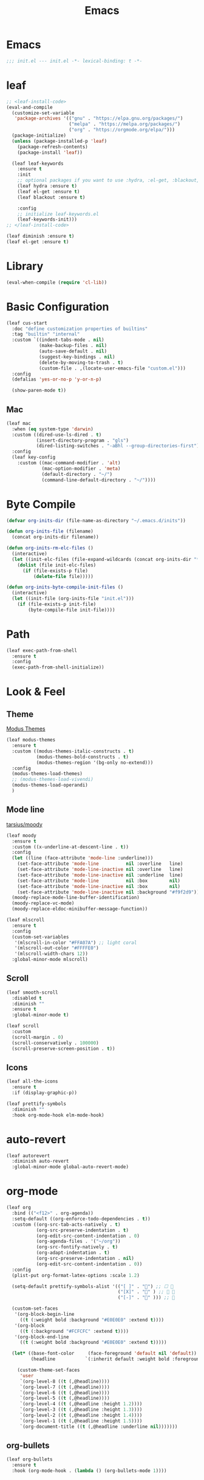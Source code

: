 #+title: Emacs 
#+options: toc:2 num:nil ^:nil


* Emacs

  #+begin_src emacs-lisp
  ;;; init.el --- init.el -*- lexical-binding: t -*-
  #+end_src

* leaf
  #+begin_src emacs-lisp
  ;; <leaf-install-code>
  (eval-and-compile
    (customize-set-variable
     'package-archives '(("gnu" . "https://elpa.gnu.org/packages/")
                         ("melpa" . "https://melpa.org/packages/")
                         ("org" . "https://orgmode.org/elpa/")))
    (package-initialize)
    (unless (package-installed-p 'leaf)
      (package-refresh-contents)
      (package-install 'leaf))

    (leaf leaf-keywords
      :ensure t
      :init
      ;; optional packages if you want to use :hydra, :el-get, :blackout,,,
      (leaf hydra :ensure t)
      (leaf el-get :ensure t)
      (leaf blackout :ensure t)

      :config
      ;; initialize leaf-keywords.el
      (leaf-keywords-init)))
  ;; </leaf-install-code>
  #+end_src

  #+begin_src emacs-lisp
  (leaf diminish :ensure t)
  (leaf el-get :ensure t)
  #+end_src

* Library

  #+begin_src emacs-lisp
  (eval-when-compile (require 'cl-lib))
  #+end_src

* Basic Configuration

  #+begin_src emacs-lisp
  (leaf cus-start
    :doc "define customization properties of builtins"
    :tag "builtin" "internal"
    :custom `((indent-tabs-mode . nil)
              (make-backup-files . nil)
              (auto-save-default . nil)
              (suggest-key-bindings . nil)
              (delete-by-moving-to-trash . t)
              (custom-file . ,(locate-user-emacs-file "custom.el")))
    :config
    (defalias 'yes-or-no-p 'y-or-n-p)

    (show-paren-mode t))
  #+end_src

** Mac
   

   #+begin_src emacs-lisp
   (leaf mac
     :when (eq system-type 'darwin)
     :custom ((dired-use-ls-dired . t)
              (insert-directory-program . "gls")
              (dired-listing-switches . "-aBhl --group-directories-first"))
     :config
     (leaf key-config
       :custom ((mac-command-modifier . 'alt)
                (mac-option-modifier . 'meta)
                (default-directory . "~/")
                (command-line-default-directory . "~/"))))
   #+end_src

* Byte Compile

  #+begin_src emacs-lisp
  (defvar org-inits-dir (file-name-as-directory "~/.emacs.d/inits"))

  (defun org-inits-file (filename)
    (concat org-inits-dir filename))

  (defun org-inits-rm-elc-files ()
    (interactive)
    (let ((init-elc-files (file-expand-wildcards (concat org-inits-dir "*.elc"))))
      (dolist (file init-elc-files)
        (if (file-exists-p file)
            (delete-file file)))))

  (defun org-inits-byte-compile-init-files ()
    (interactive)
    (let ((init-file (org-inits-file "init.el")))
      (if (file-exists-p init-file)
          (byte-compile-file init-file))))
  #+end_src

* Path

  #+begin_src emacs-lisp
  (leaf exec-path-from-shell
    :ensure t
    :config
    (exec-path-from-shell-initialize))
  #+end_src

* Look & Feel

** Theme

   [[https://protesilaos.com/emacs/modus-themes][Modus Themes]]

   #+begin_src emacs-lisp
   (leaf modus-themes
     :ensure t
     :custom ((modus-themes-italic-constructs . t)
              (modus-themes-bold-constructs . t)
              (modus-themes-region '(bg-only no-extend)))
     :config
     (modus-themes-load-themes)
     ;; (modus-themes-load-vivendi)
     (modus-themes-load-operandi)
     )
   #+end_src

** Mode line

   [[https://github.com/tarsius/moody][tarsius/moody]]

   #+begin_src emacs-lisp
   (leaf moody
     :ensure t
     :custom ((x-underline-at-descent-line . t))
     :config
     (let ((line (face-attribute 'mode-line :underline)))
       (set-face-attribute 'mode-line          nil :overline   line)
       (set-face-attribute 'mode-line-inactive nil :overline   line)
       (set-face-attribute 'mode-line-inactive nil :underline  line)
       (set-face-attribute 'mode-line          nil :box        nil)
       (set-face-attribute 'mode-line-inactive nil :box        nil)
       (set-face-attribute 'mode-line-inactive nil :background "#f9f2d9"))
     (moody-replace-mode-line-buffer-identification)
     (moody-replace-vc-mode)
     (moody-replace-eldoc-minibuffer-message-function))
   #+end_src

   #+begin_src emacs-lisp
   (leaf mlscroll
     :ensure t
     :config
     (custom-set-variables
      '(mlscroll-in-color "#FFA07A") ;; light coral
      '(mlscroll-out-color "#FFFFE0")
      '(mlscroll-width-chars 12))
     :global-minor-mode mlscroll)
   #+end_src

** Scroll

   #+begin_src emacs-lisp
   (leaf smooth-scroll
     :disabled t
     :diminish ""
     :ensure t
     :global-minor-mode t)
   #+end_src

   #+begin_src emacs-lisp
   (leaf scroll
     :custom
     (scroll-margin . 0)
     (scroll-conservatively . 100000)
     (scroll-preserve-screen-position . t))
   #+end_src

** Icons

   #+begin_src emacs-lisp
   (leaf all-the-icons
     :ensure t
     :if (display-graphic-p))
   #+end_src

   #+begin_src emacs-lisp
   (leaf prettify-symbols
     :diminish ""
     :hook org-mode-hook elm-mode-hook)
   #+end_src

* auto-revert

  #+begin_src emacs-lisp
  (leaf autorevert
    :diminish auto-revert
    :global-minor-mode global-auto-revert-mode)
  #+end_src

* org-mode

  #+begin_src emacs-lisp
  (leaf org
    :bind (("<f12>" . org-agenda))
    :setq-default ((org-enforce-todo-dependencies . t))
    :custom ((org-src-tab-acts-natively . t)
             (org-src-preserve-indentation . t)
             (org-edit-src-content-indentation . 0)
             (org-agenda-files . '("~/org"))
             (org-src-fontify-natively . t)
             (org-adapt-indentation . t)
             (org-src-preserve-indentation . nil)
             (org-edit-src-content-indentation . 0))
    :config
    (plist-put org-format-latex-options :scale 1.2)

    (setq-default prettify-symbols-alist '(("[ ]" . "") ;; ☐ 
                                           ("[X]" . "" ) ;; ☑ 
                                           ("[-]" . "" ))) ;; 

    (custom-set-faces
     '(org-block-begin-line
       ((t (:weight bold :background "#E0E0E0" :extend t))))
     '(org-block
       ((t (:background "#FCFCFC" :extend t))))
     '(org-block-end-line
       ((t (:weight bold :background "#E0E0E0" :extend t)))))

    (let* ((base-font-color     (face-foreground 'default nil 'default))
           (headline           `(:inherit default :weight bold :foreground ,base-font-color)))

      (custom-theme-set-faces
       'user
       `(org-level-8 ((t (,@headline))))
       `(org-level-7 ((t (,@headline))))
       `(org-level-6 ((t (,@headline))))
       `(org-level-5 ((t (,@headline))))
       `(org-level-4 ((t (,@headline :height 1.2))))
       `(org-level-3 ((t (,@headline :height 1.3))))
       `(org-level-2 ((t (,@headline :height 1.4))))
       `(org-level-1 ((t (,@headline :height 1.5))))
       `(org-document-title ((t (,@headline :underline nil)))))))
  #+end_src

** org-bullets

   #+begin_src emacs-lisp
   (leaf org-bullets
     :ensure t
     :hook (org-mode-hook . (lambda () (org-bullets-mode 1))))
   #+end_src

* Input Method

** ddskk

   #+begin_src emacs-lisp
   (leaf skk
     :diminish ""
     :ensure ddskk
     :bind (("C-x C-j" . skk-mode))
     :custom ((default-input-method . "japanese-skk"))
     :pre-setq
     (skk-byte-compile-init-file . t)
     :config
     (leaf ddskk-posframe
       :diminish ""
       :ensure t
       :global-minor-mode t))
   #+end_src

* ivy

  #+begin_src emacs-lisp
  (leaf ivy
    :disabled t
    :diminish ""
    :ensure t
    :bind (("C-c C-r" . ivy-resume))
    :global-minor-mode ivy-mode
    :custom ((ivy-count-format . "(%d/%d) ")
             (ivy-use-selectable-prompt . t)
             (ivy-on-del-error-function . #'ignore)
             (ivy-use-virtual-buffers . t)
             (ivy-wrap . t)
             (enable-recursive-minibuffers . t))
    :config
    (leaf ivy-posframe
      :disabled t
      :diminish ""
      :ensure t
      :global-minor-mode ivy-posframe-mode
      :custom ((ivy-posframe-height-alist . '((counsel-M-x . 15)
                                              (t . 30)))
               (ivy-posframe-display-functions-alist . '(
                                                         ;; (counsel-M-x . ivy-posframe-display-at-point)
                                                         (t . ivy-posframe-display)))))

    (defface my-ivy-arrow-visible
      '((((class color) (background light)) :foreground "orange")
        (((class color) (background dark)) :foreground "#EE6363"))
      "Face used by Ivy for highlighting the arrow.")

    (defface my-ivy-arrow-invisible
      `((((class color) (background light)) :foreground "#FFFFFF")
        (((class color) (background dark)) :foreground "#31343F"))
      "Face used by Ivy for highlighting the invisible arrow.")

    (defun my-pre-prompt-function ()
      (if window-system
          (format "%s "
                  (all-the-icons-faicon "sort-amount-asc")) ;; ""
        (format "%s\n" (make-string (1- (frame-width)) ?\x2D))))
    (setq ivy-pre-prompt-function #'my-pre-prompt-function)

    (if window-system
        (when (require 'all-the-icons nil t)
          (defun my-ivy-format-function-arrow (cands)
            "Transform CANDS into a string for minibuffer."
            (ivy--format-function-generic
             (lambda (str)
               (concat (all-the-icons-faicon
                        "hand-o-right"
                        :v-adjust -0.2 :face 'my-ivy-arrow-visible)
                       " " (ivy--add-face str 'ivy-current-match)))
             (lambda (str)
               (concat (all-the-icons-faicon
                        "hand-o-right" :face 'my-ivy-arrow-invisible) " " str))
             cands
             "\n"))
          (setq ivy-format-functions-alist
                '((t . my-ivy-format-function-arrow))))
      (setq ivy-format-functions-alist '((t . ivy-format-function-arrow))))
  
    (leaf all-the-icons-ivy
      :ensure t
      :config
      (all-the-icons-ivy-setup)

      (dolist (command '(counsel-projectile-switch-project
                         counsel-ibuffer))
        (add-to-list 'all-the-icons-ivy-buffer-commands command)))

    (leaf ivy-hydra
      :ensure t
      :setq ((ivy-read-action-function . #'ivy-hydra-read-action))))
  #+end_src

** counsel

   #+begin_src emacs-lisp
   (leaf counsel
     :disabled t
     :diminish ""
     :ensure t
     :bind (("C-M-s" . counsel-rg)
            ("C-M-z" . counsel-fzf)
            ("C-M-r" . counsel-recentf)
            ("C-M-g" . counsel-git-grep))
     :global-minor-mode counsel-mode
     :config
     (add-to-list 'ivy-more-chars-alist '(counsel-rg . 2)))
   #+end_src

*** counsel-ghq

    #+begin_src emacs-lisp
    (leaf counsel-ghq
      :disabled t
      :el-get SuzumiyaAoba/counsel-ghq
      :bind (("C-c C-g" . counsel-ghq)))
    #+end_src

** swiper

   #+begin_src emacs-lisp
   (leaf swiper
     :disabled t
     :ensure t
     :bind (("C-s" . swiper)
            ("M-s p" . swiper-thing-at-point)))
   #+end_src

** vertico

   #+begin_src emacs-lisp
   (leaf vertico
     :ensure t
     :custom ((vertico-count . 20))
     :init
     (vertico-mode)

     :config
     (leaf orderless
       :ensure t
       :init (setq completion-styles '(orderless)
                   completion-category-defaults 'nil
                   completion-category-overrides '((file (styles partial-completion)))))

     (leaf emacs
       :init
       ;; Add prompt indicator to `completing-read-multiple'.
       ;; Alternatively try `consult-completing-read-multiple'.
       (defun crm-indicator (args)
         (cons (concat "[CRM] " (car args)) (cdr args)))
       (advice-add #'completing-read-multiple :filter-args #'crm-indicator)

       ;; Do not allow the cursor in the minibuffer prompt
       (setq minibuffer-prompt-properties
             '(read-only t cursor-intangible t face minibuffer-prompt))
       (add-hook 'minibuffer-setup-hook #'cursor-intangible-mode)

       ;; Emacs 28: Hide commands in M-x which do not work in the current mode.
       ;; Vertico commands are hidden in normal buffers.
       ;; (setq read-extended-command-predicate
       ;;       #'command-completion-default-include-p)

       ;; Enable recursive minibuffers
       (setq enable-recursive-minibuffers t)))
   #+end_src

** cousult

   #+begin_src emacs-lisp
   (defun consult-thing-at-point (&optional at-point)
     "Consult-line uses things-at-point."
     (interactive "P")
     (consult-line (thing-at-point 'symbol)))

   (leaf consult
     :ensure t
     :bind (("C-s" . consult-line)
            ("M-s M-s" . consult-thing-at-point)
            ([remap goto-line] . consult-goto-line))
     :custom `((consult-preview-raw-size . 1024000)
               (consult-preview-key . ,(kbd "M-o")))
     :config

     (leaf marginalia
       :ensure t
       :init
       (marginalia-mode))

     (leaf embark
       :ensure t
       :bind (("C-." . embark-act)
              ("C-;" . embark-dwim)
              ("C-h B" . embark-bindings))
       :init
       (setq prefix-help-command #'embark-prefix-help-command)

       :config
       ;; Hide the mode line of the Embark live/completions buffers
       (add-to-list 'display-buffer-alist
                    '("\\`\\*Embark Collect \\(Live\\|Completions\\)\\*"
                      nil
                      (window-parameters (mode-line-format . none)))))

     (leaf embark-consult
       :ensure t
       :after embark consult
       :leaf-defer nil
       :hook ((embark-collect-mode . consult-preview-at-point-mode)))

     (leaf affe
       :ensure t
       :after orderless
       :bind (("C-c s" . affe-grep))
       :init (setq affe-highlight-function 'orderless-highlight-matches
                   affe-regexp-function 'orderless-pattern-compiler
                   affe-find-command "fd --color=never --full-path"))

     (leaf consult-ghq
       :ensure t
       :bind (("C-c C-g" . consult-ghq-find))))
   #+end_src

** History

   #+begin_src emacs-lisp
   (leaf savehist
     :ensure t
     :init
     (savehist-mode))
   #+end_src

** prescient

   #+begin_src emacs-lisp
   (leaf prescient
     :ensure t
     :custom `((prescient-aggresive-file-save . t)
               (prescient-save-file . ,(expand-file-name "~/.emacs.d/prescient-save.el")))
     :global-minor-mode prescient-persist-mode
     :config

     (leaf ivy-prescient
       :ensure t
       :custom ((ivy-precient-retain-classic-highlighting . t))
       :global-minor-mode ivy-prescient-mode
       :config
       (setf (alist-get 'counsel-M-x ivy-re-builders-alist)
             #'ivy-prescient-re-builder)
       (setf (alist-get t ivy-re-builders-alist) #'ivy--regex-ignore-order)))
   #+end_src

* search

** anzu

   #+begin_src emacs-lisp
   (leaf anzu
     :diminish ""
     :ensure t
     :bind (([remap query-replace] . 'anzu-query-replace)
            ([remap query-replace-regex] . 'anzu-query-replace-regex))
     :custom ((anzu-replace-threshold . 1000)
              (anzu-search-threshold . 1000))
     :config
     (copy-face 'mode-line 'anzu-mode-line))
   #+end_src

* highlights

** volatile-highlights

   #+begin_src emacs-lisp
   (leaf volatile-highlights
     :diminish ""
     :ensure t
     :global-minor-mode volatile-highlights-mode)
   #+end_src

** highlight-indent-guids

   #+begin_src emacs-lisp
   (leaf highlight-indent-guides
     :diminish ""
     :ensure t
     :hook prog-mode-hook yaml-mode-hook
     :custom ((highlight-indent-guides-auto-enabled . t)
              (highlight-indent-guides-responsive . t)
              (highlight-indent-guides-method . 'character)))
   #+end_src

** hl-line-mode

   #+begin_src emacs-lisp
   (leaf hl-line-mode
     :global-minor-mode global-hl-line-mode)
   #+end_src

* undo

** undohist

   #+begin_src emacs-lisp
   (leaf undohist
     :ensure t
     :require t
     :config
     (undohist-initialize))
   #+end_src

** undo-tree

   #+begin_src emacs-lisp
   (leaf undo-tree
     :diminish ""
     :ensure t
     :global-minor-mode global-undo-tree-mode)
   #+end_src

* Projectile

  #+begin_src emacs-lisp
  (leaf counsel-projectile
    :disabled t
    :diminish projectile
    :ensure t
    :global-minor-mode counsel-projectile-mode
    :bind-keymap ("C-c p" . projectile-command-map))
  #+end_src

  #+begin_src emacs-lisp
  (leaf consult-projectile
    :ensure t)
  #+end_src

* Completion

  #+begin_src emacs-lisp
  (leaf company
    :disabled t
    :diminish ""
    :ensure t
    :bind
    ;; (:company-mode-map
    ;;  ("TAB" . indent-for-tab-command))
    (:company-active-map
     ("C-n" . company-select-next)
     ("C-p" . company-select-previous))
    (:company-search-map
     ("C-n" . company-select-next)
     ("C-p" . comapny-select-previous))
    :custom ((company-idle-delay . 0)
             (company-selection-wrap-around . t)
             (company-ignore-case . t)
             (company-dabbrev-downcase . nil))
    :global-minor-mode global-company-mode)
  #+end_src

  #+begin_src emacs-lisp
  (leaf corfu
    :ensure t
    :pre-setq ((tab-always-indent . t)
               (corfu-cycle . t)
               (corfu-auto . t)
               (corfu-auto-prefix . 1))
    :global-minor-mode corfu-global-mode
    :config

    (leaf cape
      :ensure t
      :init
      (add-to-list 'completion-at-point-functions #'cape-file)
      (add-to-list 'completion-at-point-functions #'cape-tex)
      (add-to-list 'completion-at-point-functions #'cape-dabbrev)
      (add-to-list 'completion-at-point-functions #'cape-keyword)
      (add-to-list 'completion-at-point-functions #'cape-symbol))

    (leaf kind-icon
      :ensure t
      :require t
      :after corfu
      :custom ((kind-icon-default-face . 'corfu-default))
      :config
      (add-to-list 'corfu-margin-formatters #'kind-icon-margin-formatter))

    (leaf corfu-doc
      :el-get galeo/corfu-doc
      :bind (:corfu-map
             ("M-p" . corfu-doc-scroll-down)
             ("M-n" . corfu-doc-scroll-up))
      :hook ((corfu-mode-hook . corfu-doc-mode))))
  #+end_src

* Browser

  #+begin_src emacs-lisp
  (leaf eww
    :bind (:eww-mode-map
           ("h" . backward-char)
           ("j" . next-line)
           ("k" . previous-line)
           ("l" . forward-char)
           ("J" . view-scroll-line-forward)
           ("K" . view-scroll-line-forward)
           ("[" . eww-back-url)
           ("]" . eww-forward-url))
    :custom ((eww-search-prefix . "https://www.google.co.jp/search?kl=jp-jp&k1=-1&kf=-1&q="))
    :config
    (defun eww-mode-hook--rename-buffer ()
      "Rename eww browser's buffer so sites open in new page."
      (rename-buffer "eww" t))
    (add-hook 'eww-mode-hook 'eww-mode-hook--rename-buffer))
  #+end_src

* Twitter

  #+begin_src emacs-lisp
  (leaf twittering-mode
    :ensure t
    :custom ((twittering-use-master-password . t)))
  #+end_src

* Parens

  #+begin_src emacs-lisp
  (leaf smartparens
    :diminish ""
    :ensure t
    :require smartparens-config
    :hook
    (prog-mode-hook . turn-on-smartparens-mode))
  #+end_src

* Programming

** tree-sitter

   #+begin_src emacs-lisp
   (leaf tree-sitter
     :ensure t
     :hook ((tree-sitter-after-on-hook . tree-sitter-hl-mode))
     :global-minor-mode global-tree-sitter-mode

     :config
     (leaf tree-sitter-langs
       :ensure t
       :config
       (tree-sitter-require 'c)
       (tree-sitter-require 'rust)
       (tree-sitter-require 'typescript)))
   #+end_src

** eldoc

   #+begin_src emacs-lisp
   (leaf eldoc
     :diminish ""
     :config
     (defun ad:eldoc-message (f &optional string)
       (unless (active-minibuffer-window)
         (funcall f string)))
     (advice-add 'eldoc-message :around #'ad:eldoc-message))
   #+end_src

** fill-column-indicator

   #+begin_src emacs-lisp
   (leaf display-fill-column-indicator
     :hook git-commit-mode-hook
     :custom
     (display-fill-column-indicator-column . 50))
   #+end_src

** rainbow-mode

   #+begin_src emacs-lisp
   (leaf rainbow-mode
     :diminish ""
     :ensure t
     :hook prog-mode-hook)
   #+end_src

** rainbow-delimiters

   #+begin_src emacs-lisp
   ;; (leaf rainbow-delimiters
   ;;   :diminish ""
   ;;   :ensure t
   ;;   :hook prog-mode-hook)
   #+end_src

** Syntax Check

   #+begin_src emacs-lisp
   (leaf flycheck
     :diminish ""
     :ensure t
     :global-minor-mode global-flycheck-mode)
   #+end_src

** Git

*** magit

    #+begin_src emacs-lisp
    (leaf magit
      :diminish ""
      :ensure t
      :custom ((magit-display-buffer-function . #'magit-display-buffer-fullframe-status-v1)
               (magit-completing-read-function . 'ivy-completing-read)))
    #+end_src

*** git-modes

    #+begin_src emacs-lisp
    (leaf git-modes
      :ensure t)
    #+end_src

*** git-gutter

    #+begin_src emacs-lisp
    (leaf git-gutter
      :diminish ""
      :ensure t
      :custom
      ((git-gutter:unchanged-sign . " ")
       (git-gutter:modified-sign  . " ")
       (git-gutter:added-sign     . " ")
       (git-gutter:deleted-sign   . " "))
      :custom-face
      `((git-gutter:unchanged . '((t (:background ,(face-attribute 'line-number :background)))))
        (git-gutter:modified  . '((t (:background "#f1fa8c"))))
        (git-gutter:added     . '((t (:background "#50fa7b"))))
        (git-gutter:deleted   . '((t (:background "#ff79c6")))))
      :global-minor-mode global-git-gutter-mode)
    #+end_src

*** LSP

    #+begin_src emacs-lisp
    (leaf lsp-mode
      :ensure t
      :pre-setq ((lsp-keymap-prefix . "M-l")
                 (lsp-idle-delay . 0.5)
                 (lsp-log-io . nil)
                 (lsp-completion-provider . :none))
      :custom ((lsp-document-sync-method lsp--sync-incremental)))
    #+end_src

    #+begin_src emacs-lisp
    (leaf lsp-ui
      :ensure t)
    #+end_src

*** jump

    #+begin_src emacs-lisp
    (leaf dumb-jump
      :ensure t
      :config

      (defhydra dumb-jump-hydra (:color blue :columns 3)
        "Dumb Jump"
        ("j" dumb-jump-go "Go")
        ("o" dumb-jump-go-other-window "Other window")
        ("e" dumb-jump-go-prefer-external "Go external")
        ("x" dumb-jump-go-prefer-external-other-window "Go external other window")
        ("i" dumb-jump-go-prompt "Prompt")
        ("l" dumb-jump-quick-look "Quick look")
        ("b" dumb-jump-back "Back")))
    #+end_src

** Languages

*** YAML

    #+begin_src emacs-lisp
    (leaf yaml-mode
      :ensure t)
    #+end_src

*** HTML

    #+begin_src emacs-lisp
    (leaf web-mode
      :ensure t
      :mode "\\.html?\\'"
      :custom ((web-mode-markup-indent-offset . 2)))
    #+end_src

*** JavaScript

    #+begin_src emacs-lisp
    (leaf js-mode
      :custom ((js-indent-level . 2)))
    #+end_src

*** TypeScript

    #+begin_src emacs-lisp
    (leaf typescript-mode
      ;; :ensure t
      :el-get emacs-typescript/typescript.el
      :custom ((typescript-indent-level . 2)))
    #+end_src

*** Elm

    #+begin_src emacs-lisp
    (leaf elm-mode
      :ensure t
      :hook ((elm-mode-hook . elm-format-on-save-mode)
             (elm-mode-hook . (lambda () (push '("|>" . ?▷) prettify-symbols-alist)
                                (push '("<|" . ?◁) prettify-symbols-alist)
                                (push '("->" . ?→) prettify-symbols-alist)))))
    #+end_src

* Custom Key Bindings

  #+begin_src emacs-lisp
  (defun open-init-org ()
    "Toggle current buffer between init.org."
    (interactive)
    (let ((path (buffer-file-name)))
      (if (equal path (expand-file-name "~/.emacs.d/inits/init.org"))
          (switch-to-buffer (other-buffer))
        (find-file "~/.emacs.d/inits/init.org"))))

  (leaf custom-key-bindings
    :bind (("M-SPC" . open-init-org)))
  #+end_src
